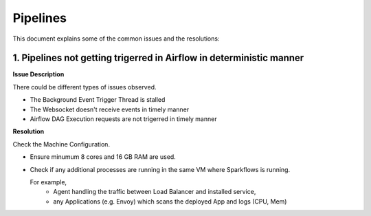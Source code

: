 Pipelines
============

This document explains some of the common issues and the resolutions:

1. Pipelines not getting trigerred in Airflow in deterministic manner
------------------------------------------------------------

**Issue Description**

There could be different types of issues observed.

* The Background Event Trigger Thread is stalled
* The Websocket doesn't receive events in timely manner
* Airflow DAG Execution requests are not trigerred in timely manner
  
**Resolution**

Check the Machine Configuration.

* Ensure minumum 8 cores and 16 GB RAM are used.
* Check if any additional processes are running in the same VM where Sparkflows is running.

  For example, 
    * Agent handling the traffic between Load Balancer and installed service, 
    * any Applications (e.g. Envoy) which scans the deployed App and logs (CPU, Mem)  
